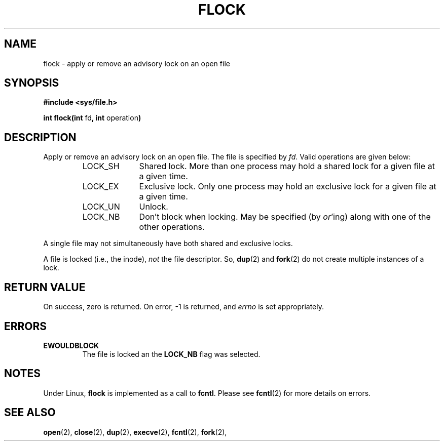 .\" Hey Emacs! This file is -*- nroff -*- source.
.\"
.\" Copyright 1993 Rickard E. Faith (faith@cs.unc.edu)
.\"
.\" Permission is granted to make and distribute verbatim copies of this
.\" manual provided the copyright notice and this permission notice are
.\" preserved on all copies.
.\"
.\" Permission is granted to copy and distribute modified versions of this
.\" manual under the conditions for verbatim copying, provided that the
.\" entire resulting derived work is distributed under the terms of a
.\" permission notice identical to this one
.\" 
.\" Since the Linux kernel and libraries are constantly changing, this
.\" manual page may be incorrect or out-of-date.  The author(s) assume no
.\" responsibility for errors or omissions, or for damages resulting from
.\" the use of the information contained herein.  The author(s) may not
.\" have taken the same level of care in the production of this manual,
.\" which is licensed free of charge, as they might when working
.\" professionally.
.\" 
.\" Formatted or processed versions of this manual, if unaccompanied by
.\" the source, must acknowledge the copyright and authors of this work.
.\"
.TH FLOCK 2 "22 July 1993" "Linux 0.99.11" "Linux Programmer's Manual"
.SH NAME
flock \- apply or remove an advisory lock on an open file
.SH SYNOPSIS
.B #include <sys/file.h>
.sp
.BR "int flock(int " fd ", int " operation )
.SH DESCRIPTION
Apply or remove an advisory lock on an open file.  The file is specified by
.IR fd .
Valid operations are given below:
.RS
.sp
.TP 1.0i
LOCK_SH
Shared lock.  More than one process may hold a shared lock for a given file
at a given time.
.TP
LOCK_EX
Exclusive lock.  Only one process may hold an exclusive lock for a given
file at a given time.
.TP
LOCK_UN
Unlock.
.TP
LOCK_NB
Don't block when locking.  May be specified (by
.IR or 'ing)
along with one of the other operations.
.sp
.RE

A single file may not simultaneously have both shared and exclusive locks.

A file is locked (i.e., the inode),
.I not
the file descriptor.  So,
.BR dup (2)
and
.BR fork (2)
do not create multiple instances of a lock.
.SH "RETURN VALUE"
On success, zero is returned.  On error, \-1 is returned, and
.I errno
is set appropriately.
.SH ERRORS
.TP
.B EWOULDBLOCK
The file is locked an the
.B LOCK_NB
flag was selected.
.SH NOTES
Under Linux,
.B flock
is implemented as a call to
.BR fcntl .
Please see
.BR fcntl (2)
for more details on errors.
.SH "SEE ALSO"
.BR open "(2), " close "(2), " dup "(2), " execve "(2), " fcntl "(2), "
.BR fork "(2), "
